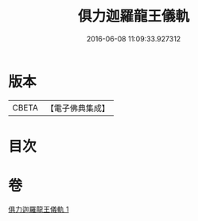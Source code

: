 #+TITLE: 俱力迦羅龍王儀軌 
#+DATE: 2016-06-08 11:09:33.927312

* 版本
 |     CBETA|【電子佛典集成】|

* 目次

* 卷
[[file:KR6j0435_001.txt][俱力迦羅龍王儀軌 1]]

